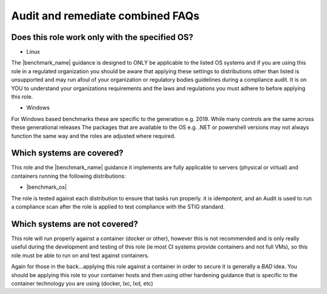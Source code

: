 Audit and remediate combined FAQs
---------------------------------

Does this role work only with the specified OS?
^^^^^^^^^^^^^^^^^^^^^^^^^^^^^^^^^^^^^^^^^^^^^^^

- Linux


The |benchmark_name| guidance is designed to ONLY be applicable to the listed OS
systems and if you are using this role in a regulated organization you should be aware
that applying these settings to distributions other than listed is unsupported
and may run afoul of your organization or regulatory bodies guidelines during a compliance
audit. It is on YOU to understand your organizations requirements and the laws and regulations
you must adhere to before applying this role.

- Windows


For Windows based benchmarks these are specific to the generation e.g. 2019.
While many controls are the same across these generational releases
The packages that are available to the OS e.g. .NET or powershell versions
may not always function the same way and the roles are adjusted where required.


Which systems are covered?
^^^^^^^^^^^^^^^^^^^^^^^^^^

This role and the |benchmark_name| guidance it implements are fully applicable to servers
(physical or virtual) and containers running the following distributions:

* |benchmark_os|



The role is tested against each distribution to ensure that tasks run properly.
it is idempotent, and  an Audit is used to run a compliance scan after the role
is applied to test compliance with the STIG standard.

Which systems are not covered?
^^^^^^^^^^^^^^^^^^^^^^^^^^^^^^

This role will run properly against a container (docker or other), however
this is not recommended and is only really useful during the development and
testing of this role (ie most CI systems provide containers and not full VMs),
so this role must be able to run on and test against containers.

Again for those in the back...applying this role against a container
in order to secure it is generally a *BAD* idea. You should be applying this
role to your container hosts and then using other hardening guidance that is
specific to the container technology you are using (docker, lxc, lxd, etc)
